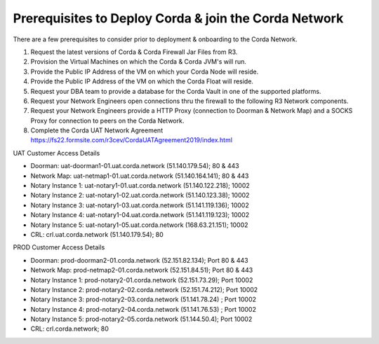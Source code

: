 Prerequisites to Deploy Corda & join the  Corda Network
=======================================================

There are a few prerequisites to consider prior to deployment & onboarding to the Corda Network.

1. Request the latest versions of Corda & Corda Firewall Jar Files from R3.

#. Provision the Virtual Machines on which the Corda & Corda JVM's will run. 

#. Provide the Public IP Address of the VM on which your Corda Node will reside.

#. Provide the Public IP Address of the VM on which the Corda Float will reside. 

#. Request your DBA team to provide a database for the Corda Vault in one of the supported platforms.

#. Request your Network Engineers open connections thru the firewall to the following R3 Network components. 

#. Request your Network Engineers provide a HTTP Proxy (connection to Doorman & Network Map) and a SOCKS Proxy for connection to peers on the Corda Network. 

#. Complete the Corda UAT Network Agreement https://fs22.formsite.com/r3cev/CordaUATAgreement2019/index.html

UAT Customer Access Details

- Doorman: uat-doorman1-01.uat.corda.network (51.140.179.54); 80 & 443
- Network Map: uat-netmap1-01.uat.corda.network (51.140.164.141); 80 & 443
- Notary Instance 1: uat-notary1-01.uat.corda.network (51.140.122.218); 10002
- Notary Instance 2: uat-notary1-02.uat.corda.network (51.140.123.38); 10002
- Notary Instance 3: uat-notary1-03.uat.corda.network (51.141.119.136); 10002
- Notary Instance 4: uat-notary1-04.uat.corda.network (51.141.119.123); 10002
- Notary Instance 5: uat-notary1-05.uat.corda.network (168.63.21.151); 10002
- CRL: crl.uat.corda.network (51.140.179.54); 80

PROD Customer Access Details

- Doorman:  prod-doorman2-01.corda.network (52.151.82.134); Port 80 & 443
- Network Map: prod-netmap2-01.corda.network (52.151.84.51); Port 80 & 443
- Notary Instance 1: prod-notary2-01.corda.network (52.151.73.29); Port 10002
- Notary Instance 2: prod-notary2-02.corda.network (52.151.74.212); Port 10002
- Notary Instance 3: prod-notary2-03.corda.network (51.141.78.24) ; Port 10002
- Notary Instance 4: prod-notary2-04.corda.network (51.141.76.53) ; Port 10002
- Notary Instance 5: prod-notary2-05.corda.network (51.144.50.4); Port 10002
- CRL: crl.corda.network; 80
